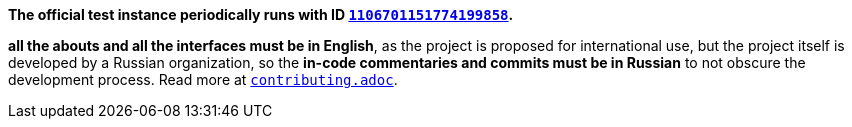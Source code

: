 *The official test instance periodically runs with ID https://discord.com/users/1106701151774199858[`1106701151774199858`].*

*all the abouts and all the interfaces must be in English*, as the project is proposed for international use, but the project itself is developed by a Russian organization, so the *in-code commentaries and commits must be in Russian* to not obscure the development process. Read more at link:contributing.adoc[`contributing.adoc`].